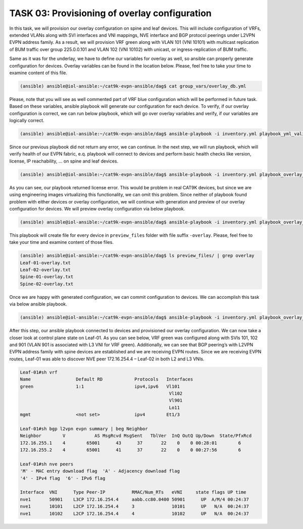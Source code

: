 TASK 03: Provisioning of overlay configuration
==============================================

.. image:: assets/overlay.JPG

In this task, we will provision our overlay configuration on spine and leaf devices. This will include configuration of VRFs, extended VLANs along with SVI interfaces and VNI mappings, NVE interface and BGP protocol peerings under L2VPN EVPN address family. As a result, we will provision VRF green along with VLAN 101 (VNI 10101) with multicast replication of BUM traffic over group 225.0.0.101 and VLAN 102 (VNI 10102) with unicast, or ingress-replication of BUM traffic.

Same as it was for the underlay, we have to define our variables for overlay as well, so ansible can properly generate configuration for devices. Overlay variables can be found in the location below. Please, feel free to take your time to examine content of this file. 

.. code-block:: console

    (ansible) ansible@iol-ansible:~/cat9k-evpn-ansible/dag$ cat group_vars/overlay_db.yml

.. image:: assets/task03_overlay_db.png

Please, note that you will see as well commented part of VRF blue configuration which will be performed in future task. Based on these variables, ansible playbook will generate our configuration for each device. To verify, if our overlay configuration is correct, we can run below playbook, which will go over overlay variables and verify, if our variables are logically correct.

.. code-block:: console

    (ansible) ansible@iol-ansible:~/cat9k-evpn-ansible/dag$ ansible-playbook -i inventory.yml playbook_yml_validation.yml

Since our previous playbook did not return any error, we can continue. In the next step, we will run playbook, which will verify health of our EVPN fabric, e.q. playbook will connect to devices and perform basic health checks like version, license, IP reachability, … on spine and leaf devices.

.. code-block:: console

    (ansible) ansible@iol-ansible:~/cat9k-evpn-ansible/dag$ ansible-playbook -i inventory.yml playbook_overlay_precheck.yml

As you can see, our playbook returned license error. This would be problem in real CAT9K devices, but since we are using engineering images virtualizing this functionality, we can omit this problem. Since neither of playbook found problem with either devices or overlay configuration, we will continue with generation and preview of our overlay configuration for devices. We will preview overlay configuration via below playbook. 

.. code-block:: console

    (ansible) ansible@iol-ansible:~/cat9k-evpn-ansible/dag$ ansible-playbook -i inventory.yml playbook_overlay_preview.yml

.. image:: assets/task03_config_preview.png

This playbook will create file for every device in ``preview_files`` folder with file suffix ``-overlay``. Please, feel free to take your time and examine content of those files.

.. code-block:: console

    (ansible) ansible@iol-ansible:~/cat9k-evpn-ansible/dag$ ls preview_files/ | grep overlay
    Leaf-01-overlay.txt
    Leaf-02-overlay.txt
    Spine-01-overlay.txt
    Spine-02-overlay.txt

Once we are happy with generated configuration, we can commit configuration to devices. We can accomplish this task via below ansible playbook. 

.. code-block:: console

    (ansible) ansible@iol-ansible:~/cat9k-evpn-ansible/dag$ ansible-playbook -i inventory.yml playbook_overlay_commit.yml

After this step, our ansible playbook connected to devices and provisioned our overlay configuration. We can now take a closer look at control plane state on Leaf-01. As you can see below, VRF green was configured along with SVIs 101, 102 and 901 (VLAN 901 is associated with L3 VNI for VRF green). Additionally, we can see that BGP peering’s with L2VPN EVPN address family with spine devices are established and we are receiving EVPN routes. Since we are receiving EVPN routes, Leaf-01 was able to discover NVE peer 172.16.254.4 – Leaf-02 in both L2 and L3 VNIs.

.. code-block:: console

    Leaf-01#sh vrf
    Name                 Default RD            Protocols   Interfaces
    green                1:1                   ipv4,ipv6   Vl101
                                                            Vl102
                                                            Vl901
                                                            Lo11
    mgmt                 <not set>             ipv4        Et1/3

    Leaf-01#sh bgp l2vpn evpn summary | beg Neighbor
    Neighbor        V           AS MsgRcvd MsgSent   TblVer  InQ OutQ Up/Down  State/PfxRcd
    172.16.255.1    4        65001      43      37       22    0    0 00:28:01        6
    172.16.255.2    4        65001      41      37       22    0    0 00:27:56        6

    Leaf-01#sh nve peers 
    'M' - MAC entry download flag  'A' - Adjacency download flag
    '4' - IPv4 flag  '6' - IPv6 flag

    Interface  VNI      Type Peer-IP          RMAC/Num_RTs   eVNI     state flags UP time
    nve1       50901    L3CP 172.16.254.4     aabb.cc80.0400 50901      UP  A/M/4 00:24:37
    nve1       10101    L2CP 172.16.254.4     3              10101      UP   N/A  00:24:37
    nve1       10102    L2CP 172.16.254.4     4              10102      UP   N/A  00:24:37
